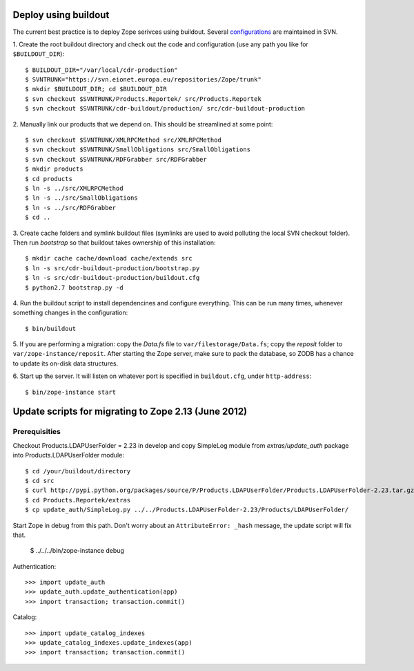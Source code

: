 Deploy using buildout
=====================

The current best practice is to deploy Zope serivces using buildout.
Several configurations_ are maintained in SVN.

.. _configurations: https://svn.eionet.europa.eu/repositories/Zope/trunk/cdr-buildout/

1. Create the root buildout directory and check out the code and
configuration (use any path you like for ``$BUILDOUT_DIR``)::

    $ BUILDOUT_DIR="/var/local/cdr-production"
    $ SVNTRUNK="https://svn.eionet.europa.eu/repositories/Zope/trunk"
    $ mkdir $BUILDOUT_DIR; cd $BUILDOUT_DIR
    $ svn checkout $SVNTRUNK/Products.Reportek/ src/Products.Reportek
    $ svn checkout $SVNTRUNK/cdr-buildout/production/ src/cdr-buildout-production

2. Manually link our products that we depend on. This should be
streamlined at some point::

    $ svn checkout $SVNTRUNK/XMLRPCMethod src/XMLRPCMethod
    $ svn checkout $SVNTRUNK/SmallObligations src/SmallObligations
    $ svn checkout $SVNTRUNK/RDFGrabber src/RDFGrabber
    $ mkdir products
    $ cd products
    $ ln -s ../src/XMLRPCMethod
    $ ln -s ../src/SmallObligations
    $ ln -s ../src/RDFGrabber
    $ cd ..

3. Create cache folders and symlink buildout files (symlinks are used to
avoid polluting the local SVN checkout folder). Then run `bootstrap` so
that buildout takes ownership of this installation::

    $ mkdir cache cache/download cache/extends src
    $ ln -s src/cdr-buildout-production/bootstrap.py
    $ ln -s src/cdr-buildout-production/buildout.cfg
    $ python2.7 bootstrap.py -d

4. Run the buildout script to install dependencines and configure
everything. This can be run many times, whenever something changes in
the configuration::

    $ bin/buildout

5. If you are performing a migration: copy the `Data.fs` file to
``var/filestorage/Data.fs``; copy the `reposit` folder to
``var/zope-instance/reposit``. After starting the Zope server, make sure
to pack the database, so ZODB has a chance to update its on-disk data
structures.

6. Start up the server. It will listen on whatever port is specified in
``buildout.cfg``, under ``http-address``::

    $ bin/zope-instance start


Update scripts for migrating to Zope 2.13 (June 2012)
=====================================================

Prerequisities
~~~~~~~~~~~~~~
Checkout Products.LDAPUserFolder = 2.23 in develop and copy SimpleLog
module from `extras/update_auth` package into Products.LDAPUserFolder
module::

    $ cd /your/buildout/directory
    $ cd src
    $ curl http://pypi.python.org/packages/source/P/Products.LDAPUserFolder/Products.LDAPUserFolder-2.23.tar.gz | tar xzvf -
    $ cd Products.Reportek/extras
    $ cp update_auth/SimpleLog.py ../../Products.LDAPUserFolder-2.23/Products/LDAPUserFolder/

Start Zope in debug from this path. Don't worry about an
``AttributeError: _hash`` message, the update script will fix that.

    $ ../../../bin/zope-instance debug

Authentication::

    >>> import update_auth
    >>> update_auth.update_authentication(app)
    >>> import transaction; transaction.commit()

Catalog::

    >>> import update_catalog_indexes
    >>> update_catalog_indexes.update_indexes(app)
    >>> import transaction; transaction.commit()
